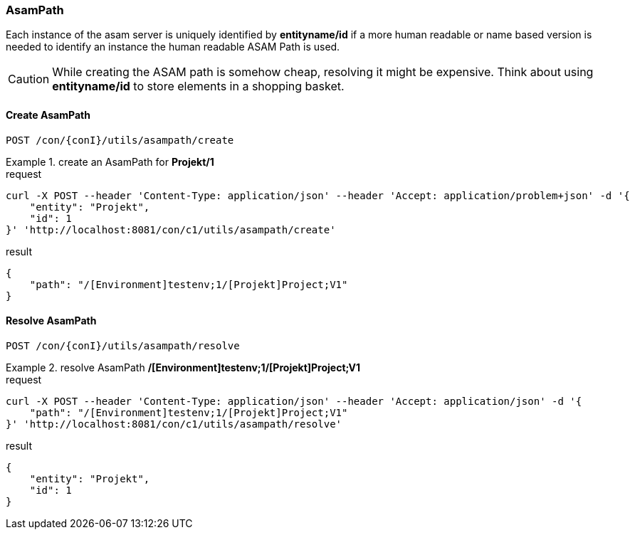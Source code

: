 === AsamPath
:Author:    Andreas Krantz
:Email:     totonga@gmail.com

****
Each instance of the asam server is uniquely identified by *entityname/id* if a more human 
readable or name based version is needed to identify an instance the human readable ASAM Path is used. 
****

CAUTION: While creating the ASAM path is somehow cheap, resolving it might be expensive. Think about using *entityname/id* 
         to store elements in a shopping basket.
         
==== Create AsamPath

----
POST /con/{conI}/utils/asampath/create
----

.create an AsamPath for *Projekt/1*
================================
.request
[source,json]
----
curl -X POST --header 'Content-Type: application/json' --header 'Accept: application/problem+json' -d '{
    "entity": "Projekt",
    "id": 1
}' 'http://localhost:8081/con/c1/utils/asampath/create'
----

.result
[source,json]
----
{
    "path": "/[Environment]testenv;1/[Projekt]Project;V1"
}
----
================================

==== Resolve AsamPath

----
POST /con/{conI}/utils/asampath/resolve
----

.resolve AsamPath */[Environment]testenv;1/[Projekt]Project;V1*
================================
.request
[source,json]
----
curl -X POST --header 'Content-Type: application/json' --header 'Accept: application/json' -d '{
    "path": "/[Environment]testenv;1/[Projekt]Project;V1"
}' 'http://localhost:8081/con/c1/utils/asampath/resolve'
----

.result
[source,json]
----
{
    "entity": "Projekt",
    "id": 1
}
----
================================
